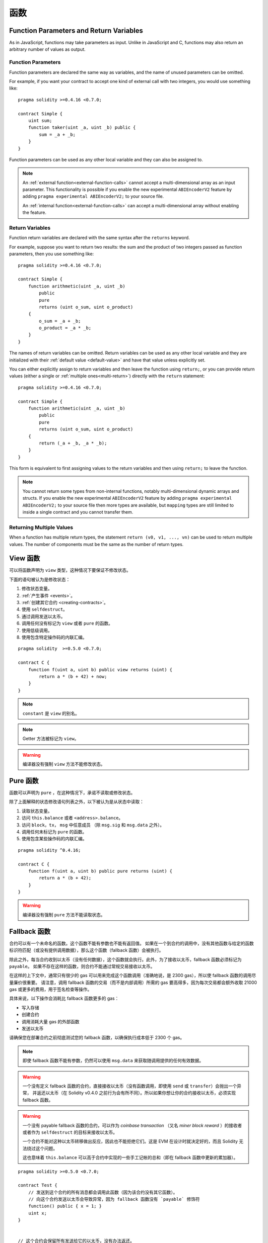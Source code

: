 
.. index:: ! functions

.. _functions:

******
函数
******


.. _function-parameters-return-variables:

Function Parameters and Return Variables
========================================

As in JavaScript, functions may take parameters as input. Unlike in JavaScript
and C, functions may also return an arbitrary number of values as output.

Function Parameters
-------------------

Function parameters are declared the same way as variables, and the name of
unused parameters can be omitted.

For example, if you want your contract to accept one kind of external call
with two integers, you would use something like::

    pragma solidity >=0.4.16 <0.7.0;

    contract Simple {
        uint sum;
        function taker(uint _a, uint _b) public {
            sum = _a + _b;
        }
    }

Function parameters can be used as any other local variable and they can also be assigned to.

.. note::

  An :ref:`external function<external-function-calls>` cannot accept a
  multi-dimensional array as an input
  parameter. This functionality is possible if you enable the new
  experimental ``ABIEncoderV2`` feature by adding ``pragma experimental ABIEncoderV2;`` to your source file.

  An :ref:`internal function<external-function-calls>` can accept a
  multi-dimensional array without enabling the feature.

.. index:: return array, return string, array, string, array of strings, dynamic array, variably sized array, return struct, struct

Return Variables
----------------

Function return variables are declared with the same syntax after the
``returns`` keyword.

For example, suppose you want to return two results: the sum and the product of
two integers passed as function parameters, then you use something like::

    pragma solidity >=0.4.16 <0.7.0;

    contract Simple {
        function arithmetic(uint _a, uint _b)
            public
            pure
            returns (uint o_sum, uint o_product)
        {
            o_sum = _a + _b;
            o_product = _a * _b;
        }
    }

The names of return variables can be omitted.
Return variables can be used as any other local variable and they
are initialized with their :ref:`default value <default-value>` and have that value unless explicitly set.

You can either explicitly assign to return variables and
then leave the function using ``return;``,
or you can provide return values
(either a single or :ref:`multiple ones<multi-return>`) directly with the ``return``
statement::

    pragma solidity >=0.4.16 <0.7.0;

    contract Simple {
        function arithmetic(uint _a, uint _b)
            public
            pure
            returns (uint o_sum, uint o_product)
        {
            return (_a + _b, _a * _b);
        }
    }

This form is equivalent to first assigning values to the
return variables and then using ``return;`` to leave the function.

.. note::
    You cannot return some types from non-internal functions, notably
    multi-dimensional dynamic arrays and structs. If you enable the
    new experimental ``ABIEncoderV2`` feature by adding ``pragma experimental
    ABIEncoderV2;`` to your source file then more types are available, but
    ``mapping`` types are still limited to inside a single contract and you
    cannot transfer them.

.. _multi-return:

Returning Multiple Values
-------------------------

When a function has multiple return types, the statement ``return (v0, v1, ..., vn)`` can be used to return multiple values.
The number of components must be the same as the number of return types.


.. index:: ! view function, function;view

.. _view-functions:

View 函数
==============

可以将函数声明为 ``view`` 类型，这种情况下要保证不修改状态。

下面的语句被认为是修改状态：

#. 修改状态变量。
#. :ref:`产生事件 <events>`。
#. :ref:`创建其它合约 <creating-contracts>`。
#. 使用 ``selfdestruct``。
#. 通过调用发送以太币。
#. 调用任何没有标记为 ``view`` 或者 ``pure`` 的函数。
#. 使用低级调用。
#. 使用包含特定操作码的内联汇编。

::

    pragma solidity  >=0.5.0 <0.7.0;

    contract C {
        function f(uint a, uint b) public view returns (uint) {
            return a * (b + 42) + now;
        }
    }

.. note::
  ``constant`` 是 ``view`` 的别名。

.. note::
  Getter 方法被标记为 ``view``。

.. warning::
  编译器没有强制 ``view`` 方法不能修改状态。

.. index:: ! pure function, function;pure

.. _pure-functions:

Pure 函数
==============

函数可以声明为 ``pure`` ，在这种情况下，承诺不读取或修改状态。

除了上面解释的状态修改语句列表之外，以下被认为是从状态中读取：

#. 读取状态变量。
#. 访问 ``this.balance`` 或者 ``<address>.balance``。
#. 访问 ``block``，``tx``， ``msg`` 中任意成员 （除 ``msg.sig`` 和 ``msg.data`` 之外）。
#. 调用任何未标记为 ``pure`` 的函数。
#. 使用包含某些操作码的内联汇编。

::

    pragma solidity ^0.4.16;

    contract C {
        function f(uint a, uint b) public pure returns (uint) {
            return a * (b + 42);
        }
    }

.. warning::
  编译器没有强制 ``pure`` 方法不能读取状态。

.. index:: ! fallback function, function;fallback

.. _fallback-function:

Fallback 函数
=================

合约可以有一个未命名的函数。这个函数不能有参数也不能有返回值。
如果在一个到合约的调用中，没有其他函数与给定的函数标识符匹配（或没有提供调用数据），那么这个函数（fallback 函数）会被执行。

除此之外，每当合约收到以太币（没有任何数据），这个函数就会执行。此外，为了接收以太币，fallback 函数必须标记为 ``payable``。
如果不存在这样的函数，则合约不能通过常规交易接收以太币。

在这样的上下文中，通常只有很少的 gas 可以用来完成这个函数调用（准确地说，是 2300 gas），所以使 fallback 函数的调用尽量廉价很重要。
请注意，调用 fallback 函数的交易（而不是内部调用）所需的 gas 要高得多，因为每次交易都会额外收取 21000 gas 或更多的费用，用于签名检查等操作。

具体来说，以下操作会消耗比 fallback 函数更多的 gas：

- 写入存储
- 创建合约
- 调用消耗大量 gas 的外部函数
- 发送以太币

请确保您在部署合约之前彻底测试您的 fallback 函数，以确保执行成本低于 2300 个 gas。

.. note::
    即使 fallback 函数不能有参数，仍然可以使用 ``msg.data`` 来获取随调用提供的任何有效数据。

.. warning::
    一个没有定义 fallback 函数的合约，直接接收以太币（没有函数调用，即使用 ``send`` 或 ``transfer``）会抛出一个异常，
    并返还以太币（在 Solidity v0.4.0 之前行为会有所不同）。所以如果你想让你的合约接收以太币，必须实现 fallback 函数。

.. warning::
    一个没有 payable fallback 函数的合约，可以作为 `coinbase transaction` （又名 `miner block reward` ）的接收者或者作为 ``selfdestruct`` 的目标来接收以太币。

    一个合约不能对这种以太币转移做出反应，因此也不能拒绝它们。这是 EVM 在设计时就决定好的，而且 Solidity 无法绕过这个问题。

    这也意味着 ``this.balance`` 可以高于合约中实现的一些手工记帐的总和（即在 fallback 函数中更新的累加器）。

::

    pragma solidity >=0.5.0 <0.7.0;

    contract Test {
        // 发送到这个合约的所有消息都会调用此函数（因为该合约没有其它函数）。
        // 向这个合约发送以太币会导致异常，因为 fallback 函数没有 `payable` 修饰符
        function() public { x = 1; }
        uint x;
    }


    // 这个合约会保留所有发送给它的以太币，没有办法返还。
    contract Sink {
        function() public payable { }
    }

    contract Caller {
        function callTest(Test test) public {
            test.call(0xabcdef01); // 不存在的哈希
            // 导致 test.x 变成 == 1。
            // 以下将不会编译，但如果有人向该合约发送以太币，交易将失败并拒绝以太币。
            // test.send(2 ether）;
        }
    }

.. index:: ! overload

.. _overload-function:

函数重载
====================

合约可以具有多个不同参数的同名函数。这也适用于继承函数。以下示例展示了合约 ``A`` 中的重载函数 ``f``。

::

    pragma solidity >=0.4.16 <0.7.0;

    contract A {
        function f(uint _in) public pure returns (uint out) {
            out = _in;
        }

        function f(uint _in, bool _really) public pure returns (uint out) {
            if (_really)
                out = _in;
        }
    }

重载函数也存在于外部接口中。如果两个外部可见函数仅区别于 Solidity 内的类型而不是它们的外部类型则会导致错误。

::

    // 以下代码无法编译
    pragma solidity >=0.4.16 <0.7.0;

    contract A {
        function f(B _in) public pure returns (B out) {
            out = _in;
        }

        function f(address _in) public pure returns (address out) {
            out = _in;
        }
    }

    contract B {
    }


以上两个 ``f`` 函数重载都接受了 ABI 的地址类型，虽然它们在 Solidity 中被认为是不同的。

重载解析和参数匹配
-----------------------------------------

通过将当前范围内的函数声明与函数调用中提供的参数相匹配，可以选择重载函数。
如果所有参数都可以隐式地转换为预期类型，则选择函数作为重载候选项。如果一个候选都没有，解析失败。

.. note::
    返回参数不作为重载解析的依据。

::

    pragma solidity >=0.4.16 <0.7.0;

    contract A {
        function f(uint8 _in) public pure returns (uint8 out) {
            out = _in;
        }

        function f(uint256 _in) public pure returns (uint256 out) {
            out = _in;
        }
    }

调用  ``f(50)`` 会导致类型错误，因为 ``50`` 既可以被隐式转换为 ``uint8`` 也可以被隐式转换为 ``uint256``。
另一方面，调用 ``f(256)`` 则会解析为 ``f(uint256)`` 重载，因为 ``256`` 不能隐式转换为 ``uint8``。
